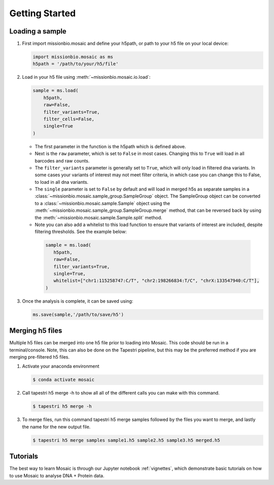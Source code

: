 .. _getting_started:

Getting Started
===============

Loading a sample
----------------
1. First import missionbio.mosaic and define your h5path, or path to your h5 file on your local device:

   .. code-block:: python

      import missionbio.mosaic as ms
      h5path = '/path/to/your/h5/file'

2. Load in your h5 file using :meth:`~missionbio.mosaic.io.load`:

   .. code-block:: python

      sample = ms.load(
          h5path,
          raw=False,
          filter_variants=True,
          filter_cells=False,
          single=True
      )

   - The first parameter in the function is the h5path which is defined above.
   - Next is the ``raw`` parameter, which is set to ``False`` in most cases. Changing this to ``True`` will
     load in all barcodes and raw counts.
   - The ``filter_variants`` parameter is generally set to ``True``, which will only load in filtered
     dna variants. In some cases your variants of interest may not meet filter criteria, in which
     case you can change this to False, to load in all dna variants.
   - The ``single`` parameter is set to ``False`` by default and will load in merged h5s as separate samples in
     a :class:`~missionbio.mosaic.sample_group.SampleGroup` object. The SampleGroup object can be converted to a
     :class:`~missionbio.mosaic.sample.Sample` object using the :meth:`~missionbio.mosaic.sample_group.SampleGroup.merge`
     method, that can be reversed back by using the :meth:`~missionbio.mosaic.sample.Sample.split` method.

   - Note you can also add a whitelist to this load function to ensure that variants of interest are
     included, despite filtering thresholds. See the example below:

    .. code-block:: python

       sample = ms.load(
          h5path,
          raw=False,
          filter_variants=True,
          single=True,
          whitelist=["chr1:115258747:C/T", "chr2:198266834:T/C", "chrX:133547940:C/T"],
       )

3. Once the analysis is complete, it can be saved using:

   .. code-block:: python

      ms.save(sample,'/path/to/save/h5')

Merging h5 files
----------------
Multiple h5 files can be merged into one h5 file prior to loading into Mosaic. This code should be run in a terminal/console. Note, this can also be done on the Tapestri pipeline, but this may be the preferred method if you are merging pre-filtered h5 files.

1. Activate your anaconda environment

   .. code-block:: console

      $ conda activate mosaic

2. Call tapestri h5 merge -h to show all all of the different calls you can make with this command.

   .. code-block:: console

      $ tapestri h5 merge -h

3. To merge files, run this command tapestri h5 merge samples followed by the files you want to merge, and lastly the name for the new output file.

   .. code-block:: console

      $ tapestri h5 merge samples sample1.h5 sample2.h5 sample3.h5 merged.h5

Tutorials
---------

The best way to learn Mosaic is through our Jupyter notebook :ref:`vignettes`,
which demonstrate basic tutorials on how to use Mosaic to analyse DNA + Protein data.
